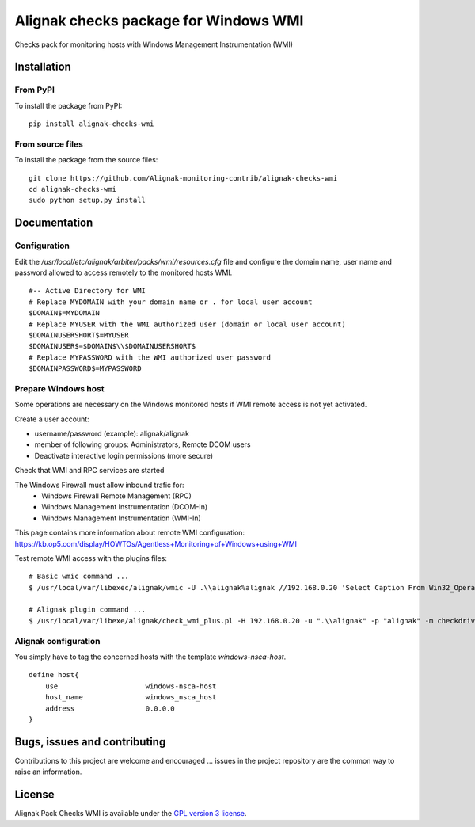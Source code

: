 Alignak checks package for Windows WMI
======================================

Checks pack for monitoring hosts with Windows Management Instrumentation (WMI)


Installation
------------

From PyPI
~~~~~~~~~
To install the package from PyPI:
::
   pip install alignak-checks-wmi


From source files
~~~~~~~~~~~~~~~~~
To install the package from the source files:
::
   git clone https://github.com/Alignak-monitoring-contrib/alignak-checks-wmi
   cd alignak-checks-wmi
   sudo python setup.py install


Documentation
-------------

Configuration
~~~~~~~~~~~~~
Edit the */usr/local/etc/alignak/arbiter/packs/wmi/resources.cfg* file and configure the domain name, user name and password allowed to access remotely to the monitored hosts WMI.
::
   #-- Active Directory for WMI
   # Replace MYDOMAIN with your domain name or . for local user account
   $DOMAIN$=MYDOMAIN
   # Replace MYUSER with the WMI authorized user (domain or local user account)
   $DOMAINUSERSHORT$=MYUSER
   $DOMAINUSER$=$DOMAIN$\\$DOMAINUSERSHORT$
   # Replace MYPASSWORD with the WMI authorized user password
   $DOMAINPASSWORD$=MYPASSWORD

Prepare Windows host
~~~~~~~~~~~~~~~~~~~~
Some operations are necessary on the Windows monitored hosts if WMI remote access is not yet activated.

Create a user account:

- username/password (example): alignak/alignak
- member of following groups: Administrators, Remote DCOM users
- Deactivate interactive login permissions (more secure)

Check that WMI and RPC services are started

The Windows Firewall must allow inbound trafic for:
   - Windows Firewall Remote Management (RPC)
   - Windows Management Instrumentation (DCOM-In)
   - Windows Management Instrumentation (WMI-In)

This page contains more information about remote WMI configuration: https://kb.op5.com/display/HOWTOs/Agentless+Monitoring+of+Windows+using+WMI

Test remote WMI access with the plugins files:
::
   # Basic wmic command ...
   $ /usr/local/var/libexec/alignak/wmic -U .\\alignak%alignak //192.168.0.20 'Select Caption From Win32_OperatingSystem'

   # Alignak plugin command ...
   $ /usr/local/var/libexe/alignak/check_wmi_plus.pl -H 192.168.0.20 -u ".\\alignak" -p "alignak" -m checkdrivesize -a '.'  -w 90 -c 95 -o 0 -3 1  --inidir=/usr/local/var/libexec/alignak


Alignak configuration
~~~~~~~~~~~~~~~~~~~~~

You simply have to tag the concerned hosts with the template `windows-nsca-host`.
::

    define host{
        use                     windows-nsca-host
        host_name               windows_nsca_host
        address                 0.0.0.0
    }


Bugs, issues and contributing
-----------------------------

Contributions to this project are welcome and encouraged ... issues in the project repository are the common way to raise an information.

License
-------

Alignak Pack Checks WMI is available under the `GPL version 3 license`_.

.. _GPL version 3 license: http://opensource.org/licenses/GPL-3.0